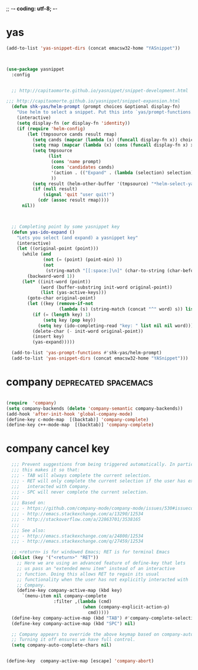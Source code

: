 ;; -*- coding: utf-8; -*-


* yas

#+BEGIN_SRC emacs-lisp
(add-to-list 'yas-snippet-dirs (concat emacsw32-home "YASnippet"))
#+END_SRC

#+BEGIN_SRC emacs-lisp :tangle no


(use-package yasnippet
  :config 


  ;; http://capitaomorte.github.io/yasnippet/snippet-development.html

;;; http://capitaomorte.github.io/yasnippet/snippet-expansion.html
  (defun shk-yas/helm-prompt (prompt choices &optional display-fn)
    "Use helm to select a snippet. Put this into `yas/prompt-functions.'"
    (interactive)
    (setq display-fn (or display-fn 'identity))
    (if (require 'helm-config)
        (let (tmpsource cands result rmap)
          (setq cands (mapcar (lambda (x) (funcall display-fn x)) choices))
          (setq rmap (mapcar (lambda (x) (cons (funcall display-fn x) x)) choices))
          (setq tmpsource
                (list
                 (cons 'name prompt)
                 (cons 'candidates cands)
                 '(action . (("Expand" . (lambda (selection) selection))))
                 ))
          (setq result (helm-other-buffer '(tmpsource) "*helm-select-yasnippet"))
          (if (null result)
              (signal 'quit "user quit!")
            (cdr (assoc result rmap))))
      nil))



  ;; Completing point by some yasnippet key
  (defun yas-ido-expand ()
    "Lets you select (and expand) a yasnippet key"
    (interactive)
    (let ((original-point (point)))
      (while (and
              (not (= (point) (point-min) ))
              (not
               (string-match "[[:space:]\n]" (char-to-string (char-before)))))
        (backward-word 1))
      (let* ((init-word (point))
             (word (buffer-substring init-word original-point))
             (list (yas-active-keys)))
        (goto-char original-point)
        (let ((key (remove-if-not
                    (lambda (s) (string-match (concat "^" word) s)) list)))
          (if (= (length key) 1)
              (setq key (pop key))
            (setq key (ido-completing-read "key: " list nil nil word)))
          (delete-char (- init-word original-point))
          (insert key)
          (yas-expand)))))

  (add-to-list 'yas-prompt-functions #'shk-yas/helm-prompt)
  (add-to-list 'yas-snippet-dirs (concat emacsw32-home "YASnippet")))

#+END_SRC

* company                                             :deprecated:spacemacs:

#+BEGIN_SRC emacs-lisp :tangle no

(require  'company)
(setq company-backends (delete 'company-semantic company-backends))
(add-hook 'after-init-hook 'global-company-mode)
(define-key c-mode-map  [(backtab)] 'company-complete)
(define-key c++-mode-map  [(backtab)] 'company-complete)

#+END_SRC

* company cancel key 
#+BEGIN_SRC emacs-lisp
    ;;; Prevent suggestions from being triggered automatically. In particular,
    ;;; this makes it so that:
    ;;; - TAB will always complete the current selection.
    ;;; - RET will only complete the current selection if the user has explicitly
    ;;;   interacted with Company.
    ;;; - SPC will never complete the current selection.
    ;;;
    ;;; Based on:
    ;;; - https://github.com/company-mode/company-mode/issues/530#issuecomment-226566961
    ;;; - http://emacs.stackexchange.com/a/13290/12534
    ;;; - http://stackoverflow.com/a/22863701/3538165
    ;;;
    ;;; See also:
    ;;; - http://emacs.stackexchange.com/a/24800/12534
    ;;; - http://emacs.stackexchange.com/q/27459/12534

    ;; <return> is for windowed Emacs; RET is for terminal Emacs
    (dolist (key '("<return>" "RET"))
      ;; Here we are using an advanced feature of define-key that lets
      ;; us pass an "extended menu item" instead of an interactive
      ;; function. Doing this allows RET to regain its usual
      ;; functionality when the user has not explicitly interacted with
      ;; Company.
      (define-key company-active-map (kbd key)
        `(menu-item nil company-complete
                    :filter ,(lambda (cmd)
                               (when (company-explicit-action-p)
                                 cmd)))))
    (define-key company-active-map (kbd "TAB") #'company-complete-selection)
    (define-key company-active-map (kbd "SPC") nil)

    ;; Company appears to override the above keymap based on company-auto-complete-chars.
    ;; Turning it off ensures we have full control.
    (setq company-auto-complete-chars nil)


  (define-key  company-active-map [escape] 'company-abort)
#+END_SRC

#+RESULTS:
: company-abort
